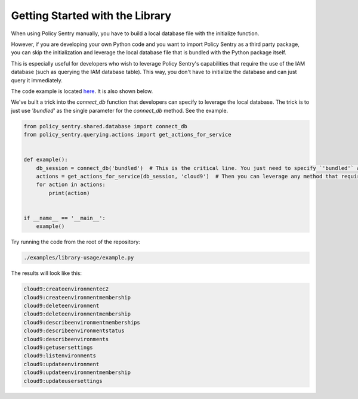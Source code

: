 Getting Started with the Library
--------------------------------------

When using Policy Sentry manually, you have to build a local database file with the initialize function.

However, if you are developing your own Python code and you want to import Policy Sentry as a third party package, you can skip the initialization and leverage the local database file that is bundled with the Python package itself.

This is especially useful for developers who wish to leverage Policy Sentry's capabilities that require the use of the IAM database (such as querying the IAM database table). This way, you don't have to initialize the database and can just query it immediately.

The code example is  located `here <https://github.com/salesforce/policy_sentry/blob/master/examples/library-usage/example.py>`_. It is also shown below.

We've built a trick into the `connect_db` function that developers can specify to leverage the local database. The trick is to just use `'bundled'` as the single parameter for the `connect_db` method. See the example.

.. code-block:: python

    from policy_sentry.shared.database import connect_db
    from policy_sentry.querying.actions import get_actions_for_service


    def example():
        db_session = connect_db('bundled')  # This is the critical line. You just need to specify `'bundled'` as the parameter.
        actions = get_actions_for_service(db_session, 'cloud9')  # Then you can leverage any method that requires access to the database.
        for action in actions:
            print(action)


    if __name__ == '__main__':
        example()


Try running the code from the root of the repository:


.. code-block:: bash

    ./examples/library-usage/example.py

The results will look like this:

.. code-block:: text

    cloud9:createenvironmentec2
    cloud9:createenvironmentmembership
    cloud9:deleteenvironment
    cloud9:deleteenvironmentmembership
    cloud9:describeenvironmentmemberships
    cloud9:describeenvironmentstatus
    cloud9:describeenvironments
    cloud9:getusersettings
    cloud9:listenvironments
    cloud9:updateenvironment
    cloud9:updateenvironmentmembership
    cloud9:updateusersettings

